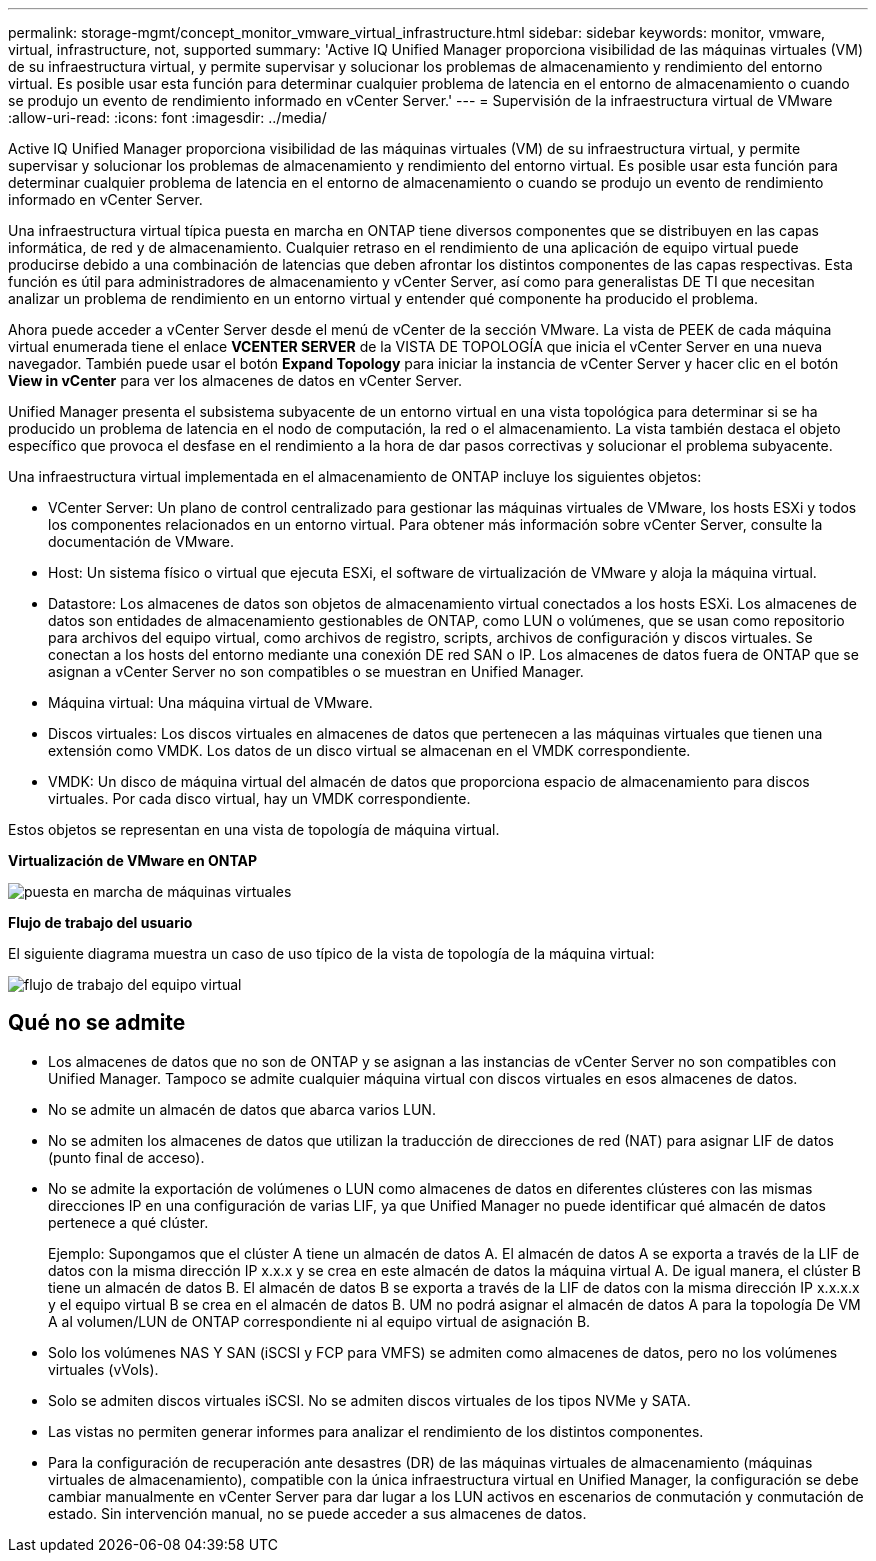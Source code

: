 ---
permalink: storage-mgmt/concept_monitor_vmware_virtual_infrastructure.html 
sidebar: sidebar 
keywords: monitor, vmware, virtual, infrastructure, not, supported 
summary: 'Active IQ Unified Manager proporciona visibilidad de las máquinas virtuales (VM) de su infraestructura virtual, y permite supervisar y solucionar los problemas de almacenamiento y rendimiento del entorno virtual. Es posible usar esta función para determinar cualquier problema de latencia en el entorno de almacenamiento o cuando se produjo un evento de rendimiento informado en vCenter Server.' 
---
= Supervisión de la infraestructura virtual de VMware
:allow-uri-read: 
:icons: font
:imagesdir: ../media/


[role="lead"]
Active IQ Unified Manager proporciona visibilidad de las máquinas virtuales (VM) de su infraestructura virtual, y permite supervisar y solucionar los problemas de almacenamiento y rendimiento del entorno virtual. Es posible usar esta función para determinar cualquier problema de latencia en el entorno de almacenamiento o cuando se produjo un evento de rendimiento informado en vCenter Server.

Una infraestructura virtual típica puesta en marcha en ONTAP tiene diversos componentes que se distribuyen en las capas informática, de red y de almacenamiento. Cualquier retraso en el rendimiento de una aplicación de equipo virtual puede producirse debido a una combinación de latencias que deben afrontar los distintos componentes de las capas respectivas. Esta función es útil para administradores de almacenamiento y vCenter Server, así como para generalistas DE TI que necesitan analizar un problema de rendimiento en un entorno virtual y entender qué componente ha producido el problema.

Ahora puede acceder a vCenter Server desde el menú de vCenter de la sección VMware. La vista de PEEK de cada máquina virtual enumerada tiene el enlace *VCENTER SERVER* de la VISTA DE TOPOLOGÍA que inicia el vCenter Server en una nueva navegador. También puede usar el botón *Expand Topology* para iniciar la instancia de vCenter Server y hacer clic en el botón *View in vCenter* para ver los almacenes de datos en vCenter Server.

Unified Manager presenta el subsistema subyacente de un entorno virtual en una vista topológica para determinar si se ha producido un problema de latencia en el nodo de computación, la red o el almacenamiento. La vista también destaca el objeto específico que provoca el desfase en el rendimiento a la hora de dar pasos correctivas y solucionar el problema subyacente.

Una infraestructura virtual implementada en el almacenamiento de ONTAP incluye los siguientes objetos:

* VCenter Server: Un plano de control centralizado para gestionar las máquinas virtuales de VMware, los hosts ESXi y todos los componentes relacionados en un entorno virtual. Para obtener más información sobre vCenter Server, consulte la documentación de VMware.
* Host: Un sistema físico o virtual que ejecuta ESXi, el software de virtualización de VMware y aloja la máquina virtual.
* Datastore: Los almacenes de datos son objetos de almacenamiento virtual conectados a los hosts ESXi. Los almacenes de datos son entidades de almacenamiento gestionables de ONTAP, como LUN o volúmenes, que se usan como repositorio para archivos del equipo virtual, como archivos de registro, scripts, archivos de configuración y discos virtuales. Se conectan a los hosts del entorno mediante una conexión DE red SAN o IP. Los almacenes de datos fuera de ONTAP que se asignan a vCenter Server no son compatibles o se muestran en Unified Manager.
* Máquina virtual: Una máquina virtual de VMware.
* Discos virtuales: Los discos virtuales en almacenes de datos que pertenecen a las máquinas virtuales que tienen una extensión como VMDK. Los datos de un disco virtual se almacenan en el VMDK correspondiente.
* VMDK: Un disco de máquina virtual del almacén de datos que proporciona espacio de almacenamiento para discos virtuales. Por cada disco virtual, hay un VMDK correspondiente.


Estos objetos se representan en una vista de topología de máquina virtual.

*Virtualización de VMware en ONTAP*

image::../media/vm_deployment.gif[puesta en marcha de máquinas virtuales]

*Flujo de trabajo del usuario*

El siguiente diagrama muestra un caso de uso típico de la vista de topología de la máquina virtual:

image::../media/vm_workflow.gif[flujo de trabajo del equipo virtual]



== Qué no se admite

* Los almacenes de datos que no son de ONTAP y se asignan a las instancias de vCenter Server no son compatibles con Unified Manager. Tampoco se admite cualquier máquina virtual con discos virtuales en esos almacenes de datos.
* No se admite un almacén de datos que abarca varios LUN.
* No se admiten los almacenes de datos que utilizan la traducción de direcciones de red (NAT) para asignar LIF de datos (punto final de acceso).
* No se admite la exportación de volúmenes o LUN como almacenes de datos en diferentes clústeres con las mismas direcciones IP en una configuración de varias LIF, ya que Unified Manager no puede identificar qué almacén de datos pertenece a qué clúster.
+
Ejemplo: Supongamos que el clúster A tiene un almacén de datos A. El almacén de datos A se exporta a través de la LIF de datos con la misma dirección IP x.x.x y se crea en este almacén de datos la máquina virtual A. De igual manera, el clúster B tiene un almacén de datos B. El almacén de datos B se exporta a través de la LIF de datos con la misma dirección IP x.x.x.x y el equipo virtual B se crea en el almacén de datos B. UM no podrá asignar el almacén de datos A para la topología De VM A al volumen/LUN de ONTAP correspondiente ni al equipo virtual de asignación B.

* Solo los volúmenes NAS Y SAN (iSCSI y FCP para VMFS) se admiten como almacenes de datos, pero no los volúmenes virtuales (vVols).
* Solo se admiten discos virtuales iSCSI. No se admiten discos virtuales de los tipos NVMe y SATA.
* Las vistas no permiten generar informes para analizar el rendimiento de los distintos componentes.
* Para la configuración de recuperación ante desastres (DR) de las máquinas virtuales de almacenamiento (máquinas virtuales de almacenamiento), compatible con la única infraestructura virtual en Unified Manager, la configuración se debe cambiar manualmente en vCenter Server para dar lugar a los LUN activos en escenarios de conmutación y conmutación de estado. Sin intervención manual, no se puede acceder a sus almacenes de datos.

